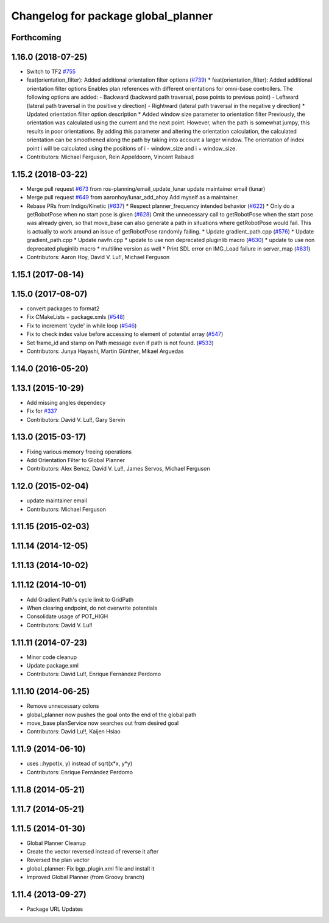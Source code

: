 ^^^^^^^^^^^^^^^^^^^^^^^^^^^^^^^^^^^^
Changelog for package global_planner
^^^^^^^^^^^^^^^^^^^^^^^^^^^^^^^^^^^^

Forthcoming
-----------

1.16.0 (2018-07-25)
-------------------
* Switch to TF2 `#755 <https://github.com/ros-planning/navigation/issues/755>`_
* feat(orientation_filter): Added additional orientation filter options (`#739 <https://github.com/ros-planning/navigation/issues/739>`_)
  * feat(orientation_filter): Added additional orientation filter options
  Enables plan references with different orientations for omni-base
  controllers. The following options are added:
  - Backward (backward path traversal, pose points to previous point)
  - Leftward (lateral path traversal in the positive y direction)
  - Rightward (lateral path traversal in the negative y direction)
  * Updated orientation filter option description
  * Added window size parameter to orientation filter
  Previously, the orientation was calculated using the current and the
  next point. However, when the path is somewhat jumpy, this results in
  poor orientations. By adding this parameter and altering the orientation
  calculation, the calculated orientation can be smoothened along the path
  by taking into account a larger window. The orientation of index point i
  will be calculated using the positions of i - window_size and i +
  window_size.
* Contributors: Michael Ferguson, Rein Appeldoorn, Vincent Rabaud

1.15.2 (2018-03-22)
-------------------
* Merge pull request `#673 <https://github.com/ros-planning/navigation/issues/673>`_ from ros-planning/email_update_lunar
  update maintainer email (lunar)
* Merge pull request `#649 <https://github.com/ros-planning/navigation/issues/649>`_ from aaronhoy/lunar_add_ahoy
  Add myself as a maintainer.
* Rebase PRs from Indigo/Kinetic (`#637 <https://github.com/ros-planning/navigation/issues/637>`_)
  * Respect planner_frequency intended behavior (`#622 <https://github.com/ros-planning/navigation/issues/622>`_)
  * Only do a getRobotPose when no start pose is given (`#628 <https://github.com/ros-planning/navigation/issues/628>`_)
  Omit the unnecessary call to getRobotPose when the start pose was
  already given, so that move_base can also generate a path in
  situations where getRobotPose would fail.
  This is actually to work around an issue of getRobotPose randomly
  failing.
  * Update gradient_path.cpp (`#576 <https://github.com/ros-planning/navigation/issues/576>`_)
  * Update gradient_path.cpp
  * Update navfn.cpp
  * update to use non deprecated pluginlib macro (`#630 <https://github.com/ros-planning/navigation/issues/630>`_)
  * update to use non deprecated pluginlib macro
  * multiline version as well
  * Print SDL error on IMG_Load failure in server_map (`#631 <https://github.com/ros-planning/navigation/issues/631>`_)
* Contributors: Aaron Hoy, David V. Lu!!, Michael Ferguson

1.15.1 (2017-08-14)
-------------------

1.15.0 (2017-08-07)
-------------------
* convert packages to format2
* Fix CMakeLists + package.xmls (`#548 <https://github.com/ros-planning/navigation/issues/548>`_)
* Fix to increment 'cycle' in while loop (`#546 <https://github.com/ros-planning/navigation/issues/546>`_)
* Fix to check index value before accessing to element of potential array (`#547 <https://github.com/ros-planning/navigation/issues/547>`_)
* Set frame_id and stamp on Path message even if path is not found. (`#533 <https://github.com/ros-planning/navigation/issues/533>`_)
* Contributors: Junya Hayashi, Martin Günther, Mikael Arguedas

1.14.0 (2016-05-20)
-------------------

1.13.1 (2015-10-29)
-------------------
* Add missing angles dependecy
* Fix for `#337 <https://github.com/ros-planning/navigation/issues/337>`_
* Contributors: David V. Lu!!, Gary Servin

1.13.0 (2015-03-17)
-------------------
* Fixing various memory freeing operations
* Add Orientation Filter to Global Planner
* Contributors: Alex Bencz, David V. Lu!!, James Servos, Michael Ferguson

1.12.0 (2015-02-04)
-------------------
* update maintainer email
* Contributors: Michael Ferguson

1.11.15 (2015-02-03)
--------------------

1.11.14 (2014-12-05)
--------------------

1.11.13 (2014-10-02)
--------------------

1.11.12 (2014-10-01)
--------------------
* Add Gradient Path's cycle limit to GridPath
* When clearing endpoint, do not overwrite potentials
* Consolidate usage of POT_HIGH
* Contributors: David V. Lu!!

1.11.11 (2014-07-23)
--------------------
* Minor code cleanup
* Update package.xml
* Contributors: David Lu!!, Enrique Fernández Perdomo

1.11.10 (2014-06-25)
--------------------
* Remove unnecessary colons
* global_planner now pushes the goal onto the end of the global path
* move_base planService now searches out from desired goal
* Contributors: David Lu!!, Kaijen Hsiao

1.11.9 (2014-06-10)
-------------------
* uses ::hypot(x, y) instead of sqrt(x*x, y*y)
* Contributors: Enrique Fernández Perdomo

1.11.8 (2014-05-21)
-------------------

1.11.7 (2014-05-21)
-------------------

1.11.5 (2014-01-30)
-------------------
* Global Planner Cleanup
* Create the vector reversed instead of reverse it after
* Reversed the plan vector
* global_planner: Fix bgp_plugin.xml file and install it
* Improved Global Planner (from Groovy branch)

1.11.4 (2013-09-27)
-------------------
* Package URL Updates
